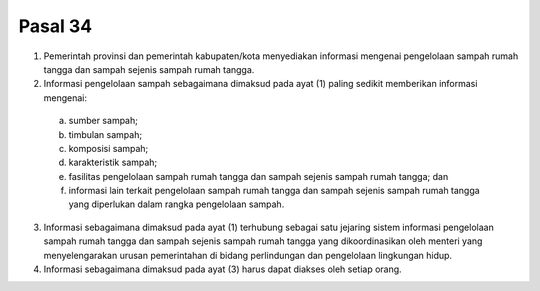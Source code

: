 .. _bab6_pasal34:

*********
Pasal 34
*********

(1) Pemerintah provinsi dan pemerintah kabupaten/kota  menyediakan informasi mengenai pengelolaan sampah  rumah tangga dan sampah sejenis sampah rumah  tangga. 
(2) Informasi pengelolaan sampah sebagaimana dimaksud  pada ayat (1) paling sedikit memberikan informasi  mengenai: 

   a. sumber sampah; 
   b. timbulan sampah; 
   c. komposisi sampah; 
   d. karakteristik sampah; 
   e. fasilitas pengelolaan sampah rumah tangga dan  sampah sejenis sampah rumah tangga; dan 
   f. informasi lain terkait pengelolaan sampah rumah  tangga dan sampah sejenis sampah rumah tangga  yang diperlukan dalam rangka pengelolaan sampah. 
   
(3) Informasi sebagaimana dimaksud pada ayat (1)  terhubung sebagai satu jejaring sistem informasi  pengelolaan sampah rumah tangga dan sampah sejenis  sampah rumah tangga yang dikoordinasikan oleh  menteri yang menyelengarakan urusan pemerintahan di bidang perlindungan dan pengelolaan lingkungan hidup. 
(4) Informasi sebagaimana dimaksud pada ayat (3) harus  dapat diakses oleh setiap orang.
